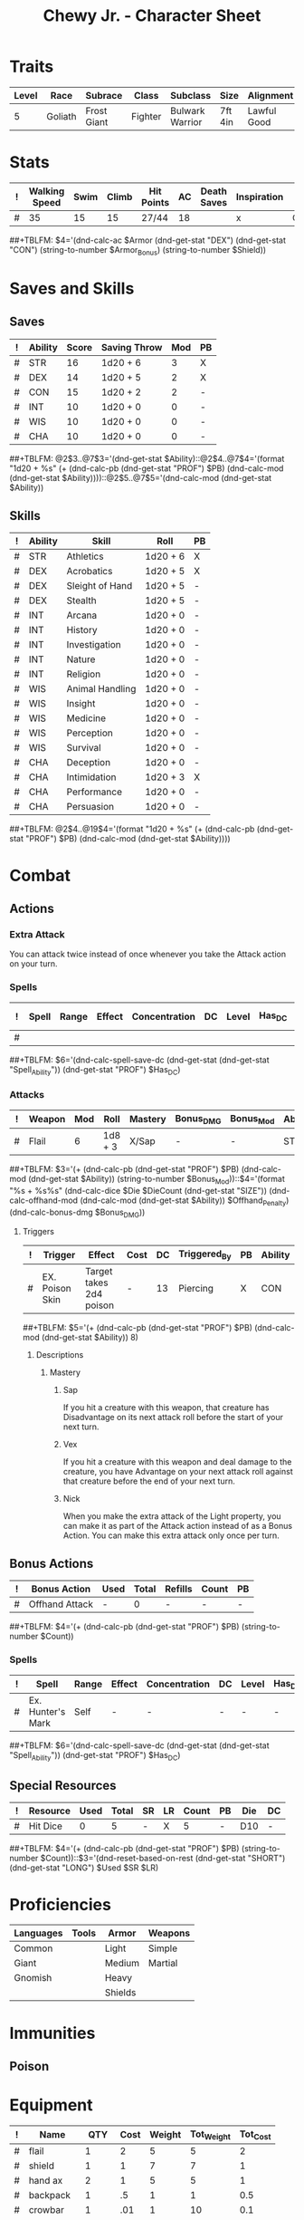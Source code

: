 #+LATEX_CLASS: dnd
#+STARTUP: content showstars indent
#+OPTIONS: tags:nil
#+TITLE: Chewy Jr. - Character Sheet
#+FILETAGS: chewy jr char_sheet
  
* Traits
| Level | Race    | Subrace     | Class   | Subclass        | Size    | Alignment   | Age |
|-------+---------+-------------+---------+-----------------+---------+-------------+-----|
|     5 | Goliath | Frost Giant | Fighter | Bulwark Warrior | 7ft 4in | Lawful Good |  31 |

* Stats  
| ! | Walking Speed | Swim | Climb | Hit Points | AC | Death Saves | Inspiration | Armor     | Armor_Bonus | Shield |
|---+---------------+------+-------+------------+----+-------------+-------------+-----------+-------------+--------|
| # |            35 |   15 |    15 | 27/44      | 18 |             | x           | Chainmail | -           |      2 |
##+TBLFM: $4='(dnd-calc-ac $Armor (dnd-get-stat "DEX") (dnd-get-stat "CON") (string-to-number $Armor_Bonus) (string-to-number $Shield))

* Saves and Skills
** Saves
#+NAME: saves
| ! | Ability | Score | Saving Throw | Mod | PB |
|---+---------+-------+--------------+-----+----|
| # | STR     |    16 | 1d20 + 6     |   3 | X  |
| # | DEX     |    14 | 1d20 + 5     |   2 | X  |
| # | CON     |    15 | 1d20 + 2     |   2 | -  |
| # | INT     |    10 | 1d20 + 0     |   0 | -  |
| # | WIS     |    10 | 1d20 + 0     |   0 | -  |
| # | CHA     |    10 | 1d20 + 0     |   0 | -  |
##+TBLFM: @2$3..@7$3='(dnd-get-stat $Ability)::@2$4..@7$4='(format "1d20 + %s" (+ (dnd-calc-pb (dnd-get-stat "PROF") $PB) (dnd-calc-mod (dnd-get-stat $Ability))))::@2$5..@7$5='(dnd-calc-mod (dnd-get-stat $Ability))

** Skills
#+name: skills
| ! | Ability | Skill           | Roll     | PB |
|---+---------+-----------------+----------+----|
| # | STR     | Athletics       | 1d20 + 6 | X  |
|---+---------+-----------------+----------+----|
| # | DEX     | Acrobatics      | 1d20 + 5 | X  |
| # | DEX     | Sleight of Hand | 1d20 + 5 | -  |
| # | DEX     | Stealth         | 1d20 + 5 | -  |
|---+---------+-----------------+----------+----|
| # | INT     | Arcana          | 1d20 + 0 | -  |
| # | INT     | History         | 1d20 + 0 | -  |
| # | INT     | Investigation   | 1d20 + 0 | -  |
| # | INT     | Nature          | 1d20 + 0 | -  |
| # | INT     | Religion        | 1d20 + 0 | -  |
|---+---------+-----------------+----------+----|
| # | WIS     | Animal Handling | 1d20 + 0 | -  |
| # | WIS     | Insight         | 1d20 + 0 | -  |
| # | WIS     | Medicine        | 1d20 + 0 | -  |
| # | WIS     | Perception      | 1d20 + 0 | -  |
| # | WIS     | Survival        | 1d20 + 0 | -  |
|---+---------+-----------------+----------+----|
| # | CHA     | Deception       | 1d20 + 0 | -  |
| # | CHA     | Intimidation    | 1d20 + 3 | X  |
| # | CHA     | Performance     | 1d20 + 0 | -  |
| # | CHA     | Persuasion      | 1d20 + 0 | -  |
##+TBLFM: @2$4..@19$4='(format "1d20 + %s" (+ (dnd-calc-pb (dnd-get-stat "PROF") $PB) (dnd-calc-mod (dnd-get-stat $Ability))))

* Combat                                                             :combat:
** Actions                                                          :action:
*** Extra Attack
You can attack twice instead of once whenever you take the Attack action on your
turn.

*** Spells                                                          :spell:
#+NAME: spells
| ! | Spell | Range | Effect | Concentration | DC | Level | Has_DC | Due To       |
|---+-------+-------+--------+---------------+----+-------+--------+--------------|
| # |       |       |        |               |    |       |        |              |
##+TBLFM: $6='(dnd-calc-spell-save-dc (dnd-get-stat (dnd-get-stat "Spell_Ability")) (dnd-get-stat "PROF") $Has_DC)

*** Attacks                                                        :attack:
#+NAME: attacks
| ! | Weapon                  | Mod | Roll    | Mastery | Bonus_DMG | Bonus_Mod | Ability | PB | Type     | Die | DieCount | Offhand_Penalty | Hands |
|---+-------------------------+-----+---------+---------+-----------+-----------+---------+----+----------+-----+----------+-----------------+-------|
| # | Flail                   |   6 | 1d8 + 3 | X/Sap   | -         | -         | STR     | X  | Piercing |   4 |        1 | -               |     1 |
##+TBLFM: $3='(+ (dnd-calc-pb (dnd-get-stat "PROF") $PB) (dnd-calc-mod (dnd-get-stat $Ability)) (string-to-number $Bonus_Mod))::$4='(format "%s + %s%s" (dnd-calc-dice $Die $DieCount (dnd-get-stat "SIZE")) (dnd-calc-offhand-mod (dnd-calc-mod (dnd-get-stat $Ability)) $Offhand_Penalty) (dnd-calc-bonus-dmg $Bonus_DMG))

**** Triggers                                                    :trigger:
#+NAME: attack_triggers
| ! | Trigger         | Effect                  | Cost | DC | Triggered_By | PB | Ability |
|---+-----------------+-------------------------+------+----+--------------+----+---------|
| # | EX. Poison Skin | Target takes 2d4 poison | -    | 13 | Piercing     | X  | CON     |
##+TBLFM: $5='(+ (dnd-calc-pb (dnd-get-stat "PROF") $PB) (dnd-calc-mod (dnd-get-stat $Ability)) 8)

***** Descriptions                                          :description:
****** Mastery                                          :mastery:weapon:
******* Sap
If you hit a creature with this weapon, that creature has Disadvantage on its next
attack roll before the start of your next turn. 
******* Vex
If you hit a creature with this weapon and deal damage to the creature, you have
Advantage on your next attack roll against that creature before the end of your
next turn.

******* Nick
When you make the extra attack of the Light property, you can make it as part of
the Attack action instead of as a Bonus Action. You can make this extra attack
only once per turn.

** Bonus Actions                                              :bonus_action:
#+NAME: bonus_actions
| ! | Bonus Action   | Used | Total | Refills | Count | PB |
|---+----------------+------+-------+---------+-------+----|
| # | Offhand Attack | -    |     0 | -       | -     | -  |
##+TBLFM: $4='(+ (dnd-calc-pb (dnd-get-stat "PROF") $PB) (string-to-number $Count))

*** Spells                                                          :spell:
#+NAME: spells
| ! | Spell             | Range | Effect | Concentration | DC | Level | Has_DC |
|---+-------------------+-------+--------+---------------+----+-------+--------|
| # | Ex. Hunter's Mark | Self  | -      | -             | -  | -     | -      |
##+TBLFM: $6='(dnd-calc-spell-save-dc (dnd-get-stat (dnd-get-stat "Spell_Ability")) (dnd-get-stat "PROF") $Has_DC)

** Special Resources
#+NAME: special_resouces
| ! | Resource           | Used | Total | SR | LR | Count | PB | Die | DC |
|---+--------------------+------+-------+----+----+-------+----+-----+----|
| # | Hit Dice           |    0 |     5 | -  | X  |     5 | -  | D10 | -  |
##+TBLFM: $4='(+ (dnd-calc-pb (dnd-get-stat "PROF") $PB) (string-to-number $Count))::$3='(dnd-reset-based-on-rest (dnd-get-stat "SHORT") (dnd-get-stat "LONG") $Used $SR $LR)

* Proficiencies
  | Languages | Tools | Armor   | Weapons |
  |-----------+-------+---------+---------|
  | Common    |       | Light   | Simple  |
  | Giant     |       | Medium  | Martial |
  | Gnomish   |       | Heavy   |         |
  |           |       | Shields |         |

* Immunities
** Poison

* Equipment
#+NAME: equipment
| ! | Name       |   QTY | Cost | Weight | Tot_Weight | Tot_Cost |
|---+------------+-------+------+--------+------------+----------|
| # | flail      |     1 |    2 |      5 |          5 |        2 |
| # | shield     |     1 |    1 |      7 |          7 |        1 |
| # | hand ax    |     2 |    1 |      5 |          5 |        1 |
| # | backpack   |     1 |   .5 |      1 |          1 |      0.5 |
| # | crowbar    |     1 |  .01 |      1 |         10 |      0.1 |
| # | hammer     |     1 |   .2 |      5 |          5 |      0.2 |
| # | pitons     |     1 |    2 |      1 |          4 |        8 |
| # | torches    |    10 |   50 |      2 |          2 |       50 |
| # | tinderbox  |     1 |  $$$ |   kilo |          - |        - |
| # | ration     |    10 |      |        |            |          |
| # | waterskin  |     1 |      |        |            |          |
|---+------------+-------+------+--------+------------+----------|
| # | Carry/Drag | 150.0 |  300 |      - |         63 |    142.8 |
##+TBLFM: @>$7=vsum(@2$Tot_Cost..@>>$Tot_Cost)::@>$6=vsum(@2$Tot_Weight..@>>$Tot_Weight)::@>$5='(format "%s" "-")::@>$3='(dnd-calc-carry-capacity (dnd-get-stat "STR") (dnd-get-stat "SIZE") (dnd-get-stat "Carry_Bonus"))::@>$4='(dnd-calc-drag-capacity (dnd-get-stat "STR") (dnd-get-stat "SIZE") (dnd-get-stat "Carry_Bonus"))::$6=($QTY * $Weight)::$7=($QTY * $Cost)
    
** Money
| ! | Copper | Silver | Electrum | Gold | Platinum | Total |           |
|---+--------+--------+----------+------+----------+-------+-----------|
| # |      0 |      0 |        0 |  134 |        0 |   134 | Mine      |
|---+--------+--------+----------+------+----------+-------+-----------|
| # |      0 |      0 |        0 |    0 |        0 |     0 | Converter |
##+TBLFM: $7=(($Copper / 100) + ($Silver / 10) + ($Electrum / 2) + $Gold + ($Platinum * 10))

* Abilities
#+NAME: stats
| STR | DEX | CON | INT | WIS | CHA | PROF | SHORT | LONG | Spell_Ability | SIZE   | Carry_Bonus |
|-----+-----+-----+-----+-----+-----+------+-------+------+---------------+--------+-------------|
|  16 |  14 |  15 |  10 |  10 |  10 |    3 | -     | -    | -             | Medium |           0 |
#+TBLFM: $8='(format "%s" "-")::$9='(format "%s" "-")
